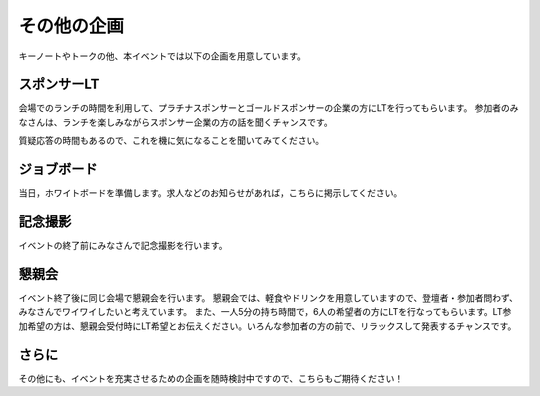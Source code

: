 ====================================
その他の企画
====================================

キーノートやトークの他、本イベントでは以下の企画を用意しています。

スポンサーLT
====================================
会場でのランチの時間を利用して、プラチナスポンサーとゴールドスポンサーの企業の方にLTを行ってもらいます。
参加者のみなさんは、ランチを楽しみながらスポンサー企業の方の話を聞くチャンスです。

質疑応答の時間もあるので、これを機に気になることを聞いてみてください。


ジョブボード
====================================
当日，ホワイトボードを準備します。求人などのお知らせがあれば，こちらに掲示してください。

記念撮影
====================================
イベントの終了前にみなさんで記念撮影を行います。

懇親会
====================================
イベント終了後に同じ会場で懇親会を行います。
懇親会では、軽食やドリンクを用意していますので、登壇者・参加者問わず、みなさんでワイワイしたいと考えています。
また、一人5分の持ち時間で，6人の希望者の方にLTを行なってもらいます。LT参加希望の方は、懇親会受付時にLT希望とお伝えください。いろんな参加者の方の前で、リラックスして発表するチャンスです。

さらに
====================================
その他にも、イベントを充実させるための企画を随時検討中ですので、こちらもご期待ください！